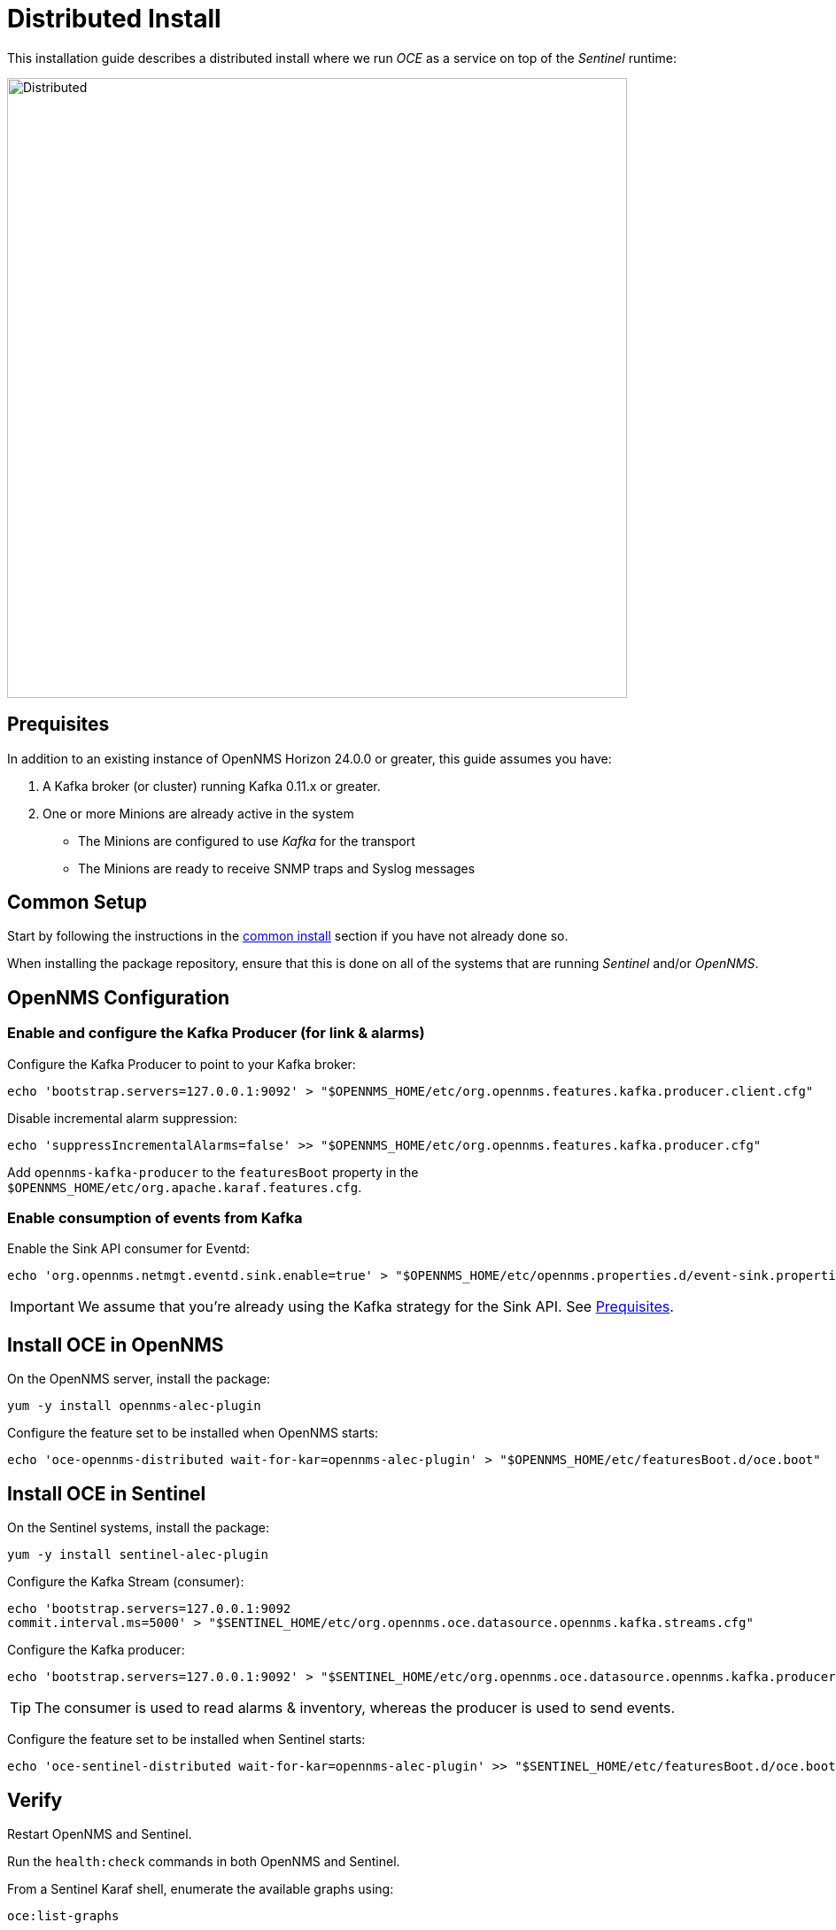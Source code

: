 = Distributed Install
:imagesdir: ../assets/images

This installation guide describes a distributed install where we run _OCE_ as a service on top of the _Sentinel_ runtime:

image::distributed_deployment.png[Distributed,700]

[[prequisites]]
== Prequisites

In addition to an existing instance of OpenNMS Horizon 24.0.0 or greater, this guide assumes you have:

1. A Kafka broker (or cluster) running Kafka 0.11.x or greater.
2. One or more Minions are already active in the system
** The Minions are configured to use _Kafka_ for the transport
** The Minions are ready to receive SNMP traps and Syslog messages

== Common Setup

Start by following the instructions in the xref:common_install.adoc[common install] section if you have not already done so.

When installing the package repository, ensure that this is done on all of the systems that are running _Sentinel_ and/or _OpenNMS_.

== OpenNMS Configuration

=== Enable and configure the Kafka Producer (for link & alarms)

Configure the Kafka Producer to point to your Kafka broker:
```
echo 'bootstrap.servers=127.0.0.1:9092' > "$OPENNMS_HOME/etc/org.opennms.features.kafka.producer.client.cfg"
```

Disable incremental alarm suppression:
```
echo 'suppressIncrementalAlarms=false' >> "$OPENNMS_HOME/etc/org.opennms.features.kafka.producer.cfg"
```

Add `opennms-kafka-producer` to the `featuresBoot` property in the `$OPENNMS_HOME/etc/org.apache.karaf.features.cfg`.

=== Enable consumption of events from Kafka

Enable the Sink API consumer for Eventd:
```
echo 'org.opennms.netmgt.eventd.sink.enable=true' > "$OPENNMS_HOME/etc/opennms.properties.d/event-sink.properties"
```

IMPORTANT: We assume that you're already using the Kafka strategy for the Sink API. See <<prequisites>>.

== Install OCE in OpenNMS

On the OpenNMS server, install the package:
```
yum -y install opennms-alec-plugin
```

Configure the feature set to be installed when OpenNMS starts:
```
echo 'oce-opennms-distributed wait-for-kar=opennms-alec-plugin' > "$OPENNMS_HOME/etc/featuresBoot.d/oce.boot"
```

== Install OCE in Sentinel

On the Sentinel systems, install the package:
```
yum -y install sentinel-alec-plugin
```

Configure the Kafka Stream (consumer):
```
echo 'bootstrap.servers=127.0.0.1:9092
commit.interval.ms=5000' > "$SENTINEL_HOME/etc/org.opennms.oce.datasource.opennms.kafka.streams.cfg"
```

Configure the Kafka producer:
```
echo 'bootstrap.servers=127.0.0.1:9092' > "$SENTINEL_HOME/etc/org.opennms.oce.datasource.opennms.kafka.producer.cfg"
```

TIP: The consumer is used to read alarms & inventory, whereas the producer is used to send events. 

Configure the feature set to be installed when Sentinel starts:
```
echo 'oce-sentinel-distributed wait-for-kar=opennms-alec-plugin' >> "$SENTINEL_HOME/etc/featuresBoot.d/oce.boot"
```

== Verify

Restart OpenNMS and Sentinel.

Run the `health:check` commands in both OpenNMS and Sentinel.

From a Sentinel Karaf shell, enumerate the available graphs using:
```
oce:list-graphs
```

At this point we expect the command output a single graph called "cluster":
```
admin@opennms> oce:list-graphs 
cluster: 0 situations on 524 vertices and 4 edges.
```

It's okay if there are no situations, vertices or edges on the graph at this point.

Continue to xref:verifying.adoc[Verifying your install] for more details.
